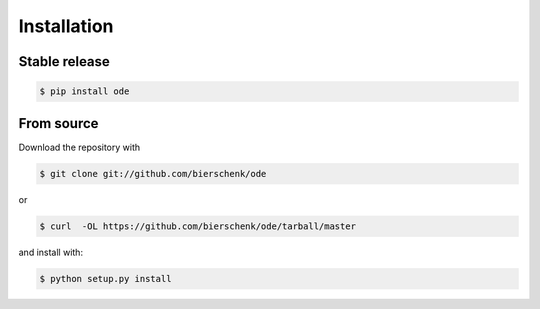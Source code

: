 .. highlight:: shell

============
Installation
============


Stable release
--------------

.. code-block:: console

    $ pip install ode


From source
-----------

Download the repository with

.. code-block:: console

    $ git clone git://github.com/bierschenk/ode

or

.. code-block:: console

    $ curl  -OL https://github.com/bierschenk/ode/tarball/master

and install with:

.. code-block:: console

    $ python setup.py install


.. _Github repo: https://github.com/bierschenk/ode
.. _tarball: https://github.com/bierschenk/ode/tarball/master

